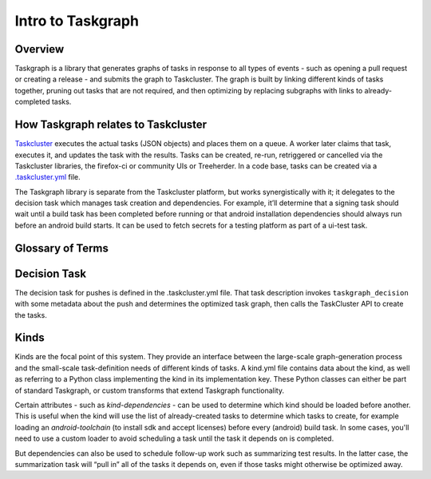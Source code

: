 .. _intro-to-taskgraph:

Intro to Taskgraph
==================

Overview
--------
Taskgraph is a library that generates graphs of tasks in response to all types of events - such as opening a pull request or creating a release - and submits the graph to Taskcluster. 
The graph is built by linking different kinds of tasks together, pruning out tasks that are not required, and then optimizing by replacing subgraphs with links to already-completed tasks.

How Taskgraph relates to Taskcluster
------------------------------------
`Taskcluster <https://taskcluster.net>`_ executes the actual tasks (JSON objects) and places them on a queue. A worker later claims that task, executes it, and updates the task with the results. 
Tasks can be created, re-run, retriggered or cancelled via the Taskcluster libraries, the firefox-ci or community UIs or Treeherder. In a code base, tasks can be created via a `.taskcluster.yml <https://docs.taskcluster.net/docs/reference/integrations/github/taskcluster-yml-v1>`_ file.

The Taskgraph library is separate from the Taskcluster platform, but works synergistically with it; it delegates to the decision task which manages task creation and dependencies. For example, it’ll determine that a signing task
should wait until a build task has been completed before running or that android installation dependencies should always run before an android build starts. It can be used to fetch secrets for a testing platform as part of a ui-test task.


.. seealso:: `Taskcluster documentation <https://docs.taskcluster.net/docs/tutorial>`_


Glossary of Terms
-----------------
.. glossary::

  Task
    Code containing repository data and commands to run, called the `task definition`, that is submitted to Taskcluster for execution.

  Decision task
    The decision task is the first task created when a new graph begins. It is responsible for creating the rest of the task graph.

  Kind
    Tasks of the same `kind` have substantial similarities or share common processing logic and are grouped together in a kind.yml file.

  Loader
    Parses each of the kinds, applies logic in the transforms, and determines the order in which to create and schedule tasks.

  Transform
    Applies logic to the kind tasks in response to task attributes. This can involve things like executing a script in response to certain attribute values in a kind file, 
    or creating a payload to submit to a scriptworker to perform a specific action.

  Scriptworker
    `Scripts <https://github.com/mozilla-releng/scriptworker-scripts>`_ controlled by Release Engineering that perform certain actions required to complete a kind task, 
    such as signing binaries to pushing packages to the Google Play store or to Mozilla archives.

  Trust Domains
    These consist of scopes, routes and worker pools that are grouped roughly by product so as to minimize security risks and manage resources. The smaller the trust domain,
    the more secure but the harder it is to maintain and manage resources.
  
  Scopes
    Taskcluster permissions required to perform a particular action. Each task has a set of these permissions determining what it can do.


Decision Task
-------------
The decision task for pushes is defined in the .taskcluster.yml file. That task description invokes ``taskgraph_decision`` with some metadata about the push and 
determines the optimized task graph, then calls the TaskCluster API to create the tasks.


Kinds
----------
Kinds are the focal point of this system. They provide an interface between the large-scale graph-generation process and 
the small-scale task-definition needs of different kinds of tasks. A kind.yml file contains data about the kind, as well as referring
to a Python class implementing the kind in its implementation key. These Python classes can either be part of standard Taskgraph, or custom transforms that extend Taskgraph functionality.

Certain attributes - such as `kind-dependencies` - can be used to determine which kind should be loaded before another. This is useful when the kind will use the list of already-created
tasks to determine which tasks to create, for example loading an `android-toolchain` (to install sdk and accept licenses) before every (android) build task. In some cases, you'll need to use a custom loader to avoid scheduling a
task until the task it depends on is completed.

But dependencies can also be used to schedule follow-up work such as summarizing test results. In the latter case, the summarization task will “pull in” all of the tasks it depends on, 
even if those tasks might otherwise be optimized away.

.. seealso:: `Further reading on Taskgraph <https://johanlorenzo.github.io/blog/2019/10/24/taskgraph-is-now-deployed-to-the-biggest-mozilla-mobile-projects.html>`_